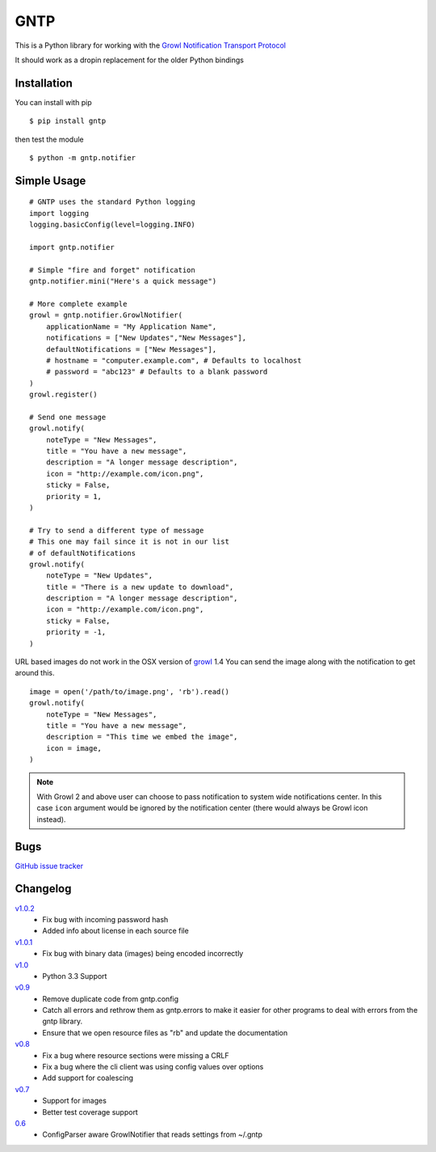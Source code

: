 GNTP
====

This is a Python library for working with the `Growl Notification
Transport Protocol <http://www.growlforwindows.com/gfw/help/gntp.aspx>`_

It should work as a dropin replacement for the older Python bindings

Installation
------------

You can install with pip

::

    $ pip install gntp

then test the module

::

    $ python -m gntp.notifier

Simple Usage
------------

::

    # GNTP uses the standard Python logging
    import logging
    logging.basicConfig(level=logging.INFO)

    import gntp.notifier

    # Simple "fire and forget" notification
    gntp.notifier.mini("Here's a quick message")

    # More complete example
    growl = gntp.notifier.GrowlNotifier(
        applicationName = "My Application Name",
        notifications = ["New Updates","New Messages"],
        defaultNotifications = ["New Messages"],
        # hostname = "computer.example.com", # Defaults to localhost
        # password = "abc123" # Defaults to a blank password
    )
    growl.register()

    # Send one message
    growl.notify(
        noteType = "New Messages",
        title = "You have a new message",
        description = "A longer message description",
        icon = "http://example.com/icon.png",
        sticky = False,
        priority = 1,
    )

    # Try to send a different type of message
    # This one may fail since it is not in our list
    # of defaultNotifications
    growl.notify(
        noteType = "New Updates",
        title = "There is a new update to download",
        description = "A longer message description",
        icon = "http://example.com/icon.png",
        sticky = False,
        priority = -1,
    )


URL based images do not work in the OSX version of
`growl <http://code.google.com/p/growl/issues/detail?id=423>`_ 1.4
You can send the image along with the notification to get around this.

::

    image = open('/path/to/image.png', 'rb').read()
    growl.notify(
        noteType = "New Messages",
        title = "You have a new message",
        description = "This time we embed the image",
        icon = image,
    )

.. note:: With Growl 2 and above user can choose to pass notification to system
   wide notifications center. In this case ``icon`` argument would be ignored
   by the notification center (there would always be Growl icon instead).

Bugs
----

`GitHub issue tracker <https://github.com/kfdm/gntp/issues>`_


Changelog
---------
`v1.0.2 <https://github.com/kfdm/gntp/compare/v1.0.1...v1.0.2>`_
    - Fix bug with incoming password hash
    - Added info about license in each source file

`v1.0.1 <https://github.com/kfdm/gntp/compare/v1.0...v1.0.1>`_
    - Fix bug with binary data (images) being encoded incorrectly

`v1.0 <https://github.com/kfdm/gntp/compare/v0.9...v1.0>`_
    - Python 3.3 Support

`v0.9 <https://github.com/kfdm/gntp/compare/v0.8...v0.9>`_
    - Remove duplicate code from gntp.config
    - Catch all errors and rethrow them as gntp.errors to make it easier for
      other programs to deal with errors from the gntp library.
    - Ensure that we open resource files as "rb" and update the documentation

`v0.8 <https://github.com/kfdm/gntp/compare/v0.7...v0.8>`_
    - Fix a bug where resource sections were missing a CRLF
    - Fix a bug where the cli client was using config values over options
    - Add support for coalescing

`v0.7 <https://github.com/kfdm/gntp/compare/0.6...v0.7>`_
    - Support for images
    - Better test coverage support

`0.6 <https://github.com/kfdm/gntp/compare/0.5...0.6>`_
    - ConfigParser aware GrowlNotifier that reads settings from ~/.gntp



